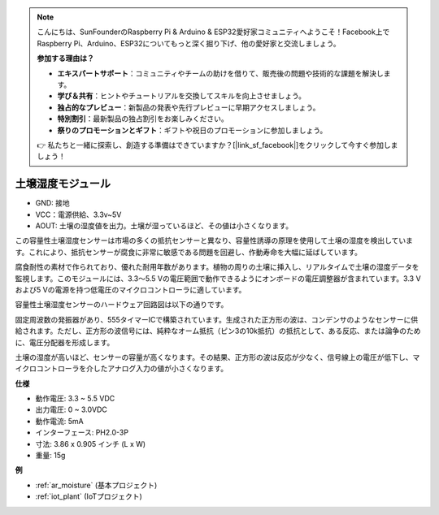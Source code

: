 .. note::

    こんにちは、SunFounderのRaspberry Pi & Arduino & ESP32愛好家コミュニティへようこそ！Facebook上でRaspberry Pi、Arduino、ESP32についてもっと深く掘り下げ、他の愛好家と交流しましょう。

    **参加する理由は？**

    - **エキスパートサポート**：コミュニティやチームの助けを借りて、販売後の問題や技術的な課題を解決します。
    - **学び＆共有**：ヒントやチュートリアルを交換してスキルを向上させましょう。
    - **独占的なプレビュー**：新製品の発表や先行プレビューに早期アクセスしましょう。
    - **特別割引**：最新製品の独占割引をお楽しみください。
    - **祭りのプロモーションとギフト**：ギフトや祝日のプロモーションに参加しましょう。

    👉 私たちと一緒に探索し、創造する準備はできていますか？[|link_sf_facebook|]をクリックして今すぐ参加しましょう！

.. _cpn_soil_moisture:

土壌湿度モジュール
================================

.. image:: img/soil_mositure.png

* GND: 接地
* VCC：電源供給、3.3v~5V
* AOUT: 土壌の湿度値を出力。土壌が湿っているほど、その値は小さくなります。

この容量性土壌湿度センサーは市場の多くの抵抗センサーと異なり、容量性誘導の原理を使用して土壌の湿度を検出しています。これにより、抵抗センサーが腐食に非常に敏感である問題を回避し、作動寿命を大幅に延ばしています。

腐食耐性の素材で作られており、優れた耐用年数があります。植物の周りの土壌に挿入し、リアルタイムで土壌の湿度データを監視します。このモジュールには、3.3〜5.5 Vの電圧範囲で動作できるようにオンボードの電圧調整器が含まれています。3.3 Vおよび5 Vの電源を持つ低電圧のマイクロコントローラに適しています。

容量性土壌湿度センサーのハードウェア回路図は以下の通りです。

.. image:: img/solid_schematic.png

固定周波数の発振器があり、555タイマーICで構築されています。生成された正方形の波は、コンデンサのようなセンサーに供給されます。ただし、正方形の波信号には、純粋なオーム抵抗（ピン3の10k抵抗）の抵抗として、ある反応、または論争のために、電圧分配器を形成します。

土壌の湿度が高いほど、センサーの容量が高くなります。その結果、正方形の波は反応が少なく、信号線上の電圧が低下し、マイクロコントローラを介したアナログ入力の値が小さくなります。

**仕様**

* 動作電圧: 3.3 ~ 5.5 VDC
* 出力電圧: 0 ~ 3.0VDC
* 動作電流: 5mA
* インターフェース: PH2.0-3P
* 寸法: 3.86 x 0.905 インチ (L x W)
* 重量: 15g

**例**

* :ref:`ar_moisture` (基本プロジェクト)
* :ref:`iot_plant` (IoTプロジェクト)
